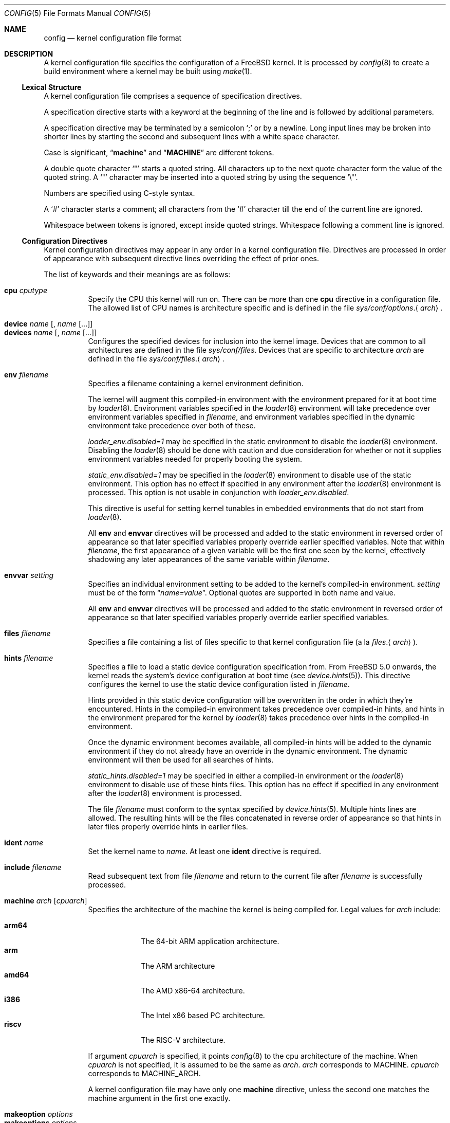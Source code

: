 .\" Copyright (c) 2003 Joseph Koshy
.\"
.\" Redistribution and use in source and binary forms, with or without
.\" modification, are permitted provided that the following conditions
.\" are met:
.\" 1. Redistributions of source code must retain the above copyright
.\"    notice, this list of conditions and the following disclaimer.
.\" 2. Redistributions in binary form must reproduce the above copyright
.\"    notice, this list of conditions and the following disclaimer in the
.\"    documentation and/or other materials provided with the distribution.
.\"
.\" THIS SOFTWARE IS PROVIDED BY THE AUTHOR AND CONTRIBUTORS ``AS IS'' AND
.\" ANY EXPRESS OR IMPLIED WARRANTIES, INCLUDING, BUT NOT LIMITED TO, THE
.\" IMPLIED WARRANTIES OF MERCHANTABILITY AND FITNESS FOR A PARTICULAR PURPOSE
.\" ARE DISCLAIMED.  IN NO EVENT SHALL THE AUTHOR OR CONTRIBUTORS BE LIABLE
.\" FOR ANY DIRECT, INDIRECT, INCIDENTAL, SPECIAL, EXEMPLARY, OR CONSEQUENTIAL
.\" DAMAGES (INCLUDING, BUT NOT LIMITED TO, PROCUREMENT OF SUBSTITUTE GOODS
.\" OR SERVICES; LOSS OF USE, DATA, OR PROFITS; OR BUSINESS INTERRUPTION)
.\" HOWEVER CAUSED AND ON ANY THEORY OF LIABILITY, WHETHER IN CONTRACT, STRICT
.\" LIABILITY, OR TORT (INCLUDING NEGLIGENCE OR OTHERWISE) ARISING IN ANY WAY
.\" OUT OF THE USE OF THIS SOFTWARE, EVEN IF ADVISED OF THE POSSIBILITY OF
.\" SUCH DAMAGE.
.\"
.\" $NQC$
.\"
.Dd October 17, 2022
.Dt CONFIG 5
.Os
.Sh NAME
.Nm config
.Nd kernel configuration file format
.Sh DESCRIPTION
A kernel configuration file specifies the configuration of a
.Fx
kernel.
It is processed by
.Xr config 8
to create a build environment where a kernel may be built using
.Xr make 1 .
.Ss Lexical Structure
A kernel configuration file comprises a sequence of specification
directives.
.Pp
A specification directive starts with a keyword at the beginning
of the line and is followed by additional parameters.
.Pp
A specification directive may be terminated by a semicolon
.Ql \&;
or by a newline.
Long input lines may be broken into shorter lines by starting the
second and subsequent lines with a white space character.
.Pp
Case is significant,
.Dq Li machine
and
.Dq Li MACHINE
are different tokens.
.Pp
A double quote character
.Ql \[dq]
starts a quoted string.
All characters up to the next quote character form the value
of the quoted string.
A
.Ql \[dq]
character may be inserted into a quoted string by
using the sequence
.Ql \e\[dq] .
.Pp
Numbers are specified using
.Tn C Ns -style
syntax.
.Pp
A
.Ql #
character starts a comment; all characters from the
.Ql #
character till the end of the current line are ignored.
.Pp
Whitespace between tokens is ignored, except inside quoted strings.
Whitespace following a comment line is ignored.
.Ss Configuration Directives
Kernel configuration directives may appear in any order
in a kernel configuration file.
Directives are processed in order of appearance with subsequent
directive lines overriding the effect of prior ones.
.Pp
The list of keywords and their meanings are as follows:
.Pp
.Bl -tag -width indent -compact
.\" -------- CPU --------
.It Ic cpu Ar cputype
Specify the CPU this kernel will run on.
There can be more than one
.Ic cpu
directive in a configuration file.
The allowed list of CPU names is architecture specific and is
defined in the file
.Pa sys/conf/options . Ns Aq Ar arch .
.\" -------- DEVICE --------
.Pp
.It Ic device Ar name Op , Ar name Op ...
.It Ic devices Ar name Op , Ar name Op ...
Configures the specified devices
for inclusion into the kernel image.
Devices that are common to all architectures are
defined in the file
.Pa sys/conf/files .
Devices that are specific to architecture
.Ar arch
are defined in the file
.Pa sys/conf/files . Ns Aq Ar arch .
.\" -------- ENV --------
.Pp
.It Ic env Ar filename
Specifies a filename containing a kernel environment definition.
.Pp
The kernel will augment this compiled-in environment with the environment
prepared for it at boot time by
.Xr loader 8 .
Environment variables specified in the
.Xr loader 8
environment will take precedence over environment variables specified in
.Ar filename ,
and environment variables specified in the dynamic environment take precedence
over both of these.
.Pp
.Va loader_env.disabled=1
may be specified in the static environment to disable the
.Xr loader 8
environment.
Disabling the
.Xr loader 8
should be done with caution and due consideration for whether or not it supplies
environment variables needed for properly booting the system.
.Pp
.Va static_env.disabled=1
may be specified in the
.Xr loader 8
environment to disable use of the static environment.
This option has no effect if specified in any environment after the
.Xr loader 8
environment is processed.
This option is not usable in conjunction with
.Va loader_env.disabled .
.Pp
This directive is useful for setting kernel tunables in
embedded environments that do not start from
.Xr loader 8 .
.Pp
All
.Ic env
and
.Ic envvar
directives will be processed and added to the static environment in reversed
order of appearance so that later specified variables properly override earlier
specified variables.
Note that within
.Ar filename ,
the first appearance of a given variable will be the first one seen by the
kernel, effectively shadowing any later appearances of the same variable within
.Ar filename .
.\" -------- ENVVAR --------
.Pp
.It Ic envvar Ar setting
Specifies an individual environment setting to be added to the kernel's
compiled-in environment.
.Ar setting
must be of the form
.Dq Va name=value .
Optional quotes are supported in both name and value.
.Pp
All
.Ic env
and
.Ic envvar
directives will be processed and added to the static environment in reversed
order of appearance so that later specified variables properly override earlier
specified variables.
.\" -------- FILES --------
.Pp
.It Ic files Ar filename
Specifies a file containing a list of files specific to that kernel
configuration file (a la
.Pa files . Ns Aq Ar arch ) .
.\" -------- HINTS --------
.Pp
.It Ic hints Ar filename
Specifies a file to load a static device configuration specification
from.
From
.Fx 5.0
onwards, the kernel reads the system's device configuration at boot
time (see
.Xr device.hints 5 ) .
This directive configures the kernel to use the static device configuration
listed in
.Ar filename .
.Pp
Hints provided in this static device configuration will be overwritten in the
order in which they're encountered.
Hints in the compiled-in environment takes precedence over compiled-in hints,
and hints in the environment prepared for the kernel by
.Xr loader 8
takes precedence over hints in the compiled-in environment.
.Pp
Once the dynamic environment becomes available, all compiled-in hints will be
added to the dynamic environment if they do not already have an override in
the dynamic environment.
The dynamic environment will then be used for all searches of hints.
.Pp
.Va static_hints.disabled=1
may be specified in either a compiled-in environment or the
.Xr loader 8
environment to disable use of these hints files.
This option has no effect if specified in any environment after the
.Xr loader 8
environment is processed.
.Pp
The file
.Ar filename
must conform to the syntax specified by
.Xr device.hints 5 .
Multiple hints lines are allowed.
The resulting hints will be the files concatenated in reverse order of
appearance so that hints in later files properly override hints in earlier
files.
.\" -------- IDENT --------
.Pp
.It Ic ident Ar name
Set the kernel name to
.Ar name .
At least one
.Ic ident
directive is required.
.\" -------- INCLUDE --------
.Pp
.It Ic include Ar filename
Read subsequent text from file
.Ar filename
and return to the current file after
.Ar filename
is successfully processed.
.\" -------- MACHINE --------
.Pp
.It Ic machine Ar arch Op Ar cpuarch
Specifies the architecture of the machine the kernel is being
compiled for.
Legal values for
.Ar arch
include:
.Pp
.Bl -tag -width ".Cm powerpc" -compact
.It Cm arm64
The 64-bit ARM application architecture.
.It Cm arm
The ARM architecture
.It Cm amd64
The AMD x86-64 architecture.
.It Cm i386
The Intel x86 based PC architecture.
.It Cm riscv
The RISC-V architecture.
.El
.Pp
If argument
.Ar cpuarch
is specified, it points
.Xr config 8
to the cpu architecture of the machine.
When
.Ar cpuarch
is not specified, it is assumed to be the same as
.Ar arch .
.Ar arch
corresponds to MACHINE.
.Ar cpuarch
corresponds to MACHINE_ARCH.
.Pp
A kernel configuration file may have only one
.Ic machine
directive, unless the second one matches the
machine argument in the first one exactly.
.\" -------- MAKEOPTION --------
.Pp
.It Ic makeoption Ar options
.It Ic makeoptions Ar options
Add
.Ar options
to the generated makefile.
.Pp
The
.Ar options
argument is a comma separated list of one or more option
specifications.
Each option specification has the form
.Pp
.D1 Ar MakeVariableName Ns Op = Ns Ar Value
.D1 Ar MakeVariableName Ns += Ns Ar Value
.Pp
and results in the appropriate
.Xr make 1
variable definition being inserted into the generated makefile.
If only the name of the
.Xr make 1
variable is specified,
.Ar value
is assumed to be the empty string.
.Pp
Example:
.Bd -literal -offset indent -compact
makeoptions MYMAKEOPTION="foo"
makeoptions MYMAKEOPTION+="bar"
makeoptions MYNULLMAKEOPTION
.Ed
.\" -------- MAXUSERS --------
.Pp
.It Ic maxusers Ar number
This optional directive is used to configure the size
of some kernel data structures.
The parameter
.Ar number
can be 0 (the default) or an integer greater than or equal to 2.
A value of 0 indicates that the kernel should configure
its data structures according to the size of available
physical memory.
If auto configuration is requested, the kernel will set
this tunable to a value between 32 and 384 for 32-bit systems,
or scale the value higher based on available memory for 64-bit
systems.
.Pp
As explained in
.Xr tuning 7 ,
this tunable can also be set at boot time using
.Xr loader 8 .
.\" -------- NOCPU --------
.Pp
.It Ic nocpu Ar cputype
Remove the specified CPU
from the list of previously selected CPUs.
This directive can be used to cancel the effect of
.Ic cpu
directives in files included using
.Ic include .
.\" -------- NODEVICE --------
.Pp
.It Ic nodevice Ar name Op , Ar name Op ...
.It Ic nodevices Ar name Op , Ar name Op ...
Remove the specified devices
from the list of previously selected devices.
This directive can be used to cancel the effects of
.Ic device
or
.Ic devices
directives in files included using
.Ic include .
.\" -------- NOMAKEOPTION --------
.Pp
.It Ic nomakeoption Ar name
.It Ic nomakeoptions Ar name
Removes previously defined
.Xr make 1
option
.Ar name
from the kernel build.
This directive can be used to cancel the effects of
.Ic makeoption
directives in files included using
.Ic include .
.\" -------- NOOPTION --------
.Pp
.It Ic nooption Ar name Op , Ar name Op ...
.It Ic nooptions Ar name Op , Ar name Op ...
Remove the specified kernel options
from the list of previously defined options.
This directive can be used to cancel the effects of
.Ic option
or
.Ic options
directives in files included using
.Ic include .
.\" -------- OPTIONS --------
.Pp
.It Ic option Ar optionspec Op , Ar optionspec Op ...
.It Ic options Ar optionspec Op , Ar optionspec Op ...
Add compile time kernel options to the kernel build.
Each option specification has the form
.Pp
.D1 Ar name Ns Op = Ns Ar value
.Pp
If
.Ar value
is not specified, it is assumed to be
.Dv NULL .
Options common to all architectures are specified in
the file
.Pa sys/conf/options .
Options specific to architecture
.Ar arch
are specified in the file
.Pa sys/conf/options . Ns Aq Ar arch .
.El
.Sh FILES
.Bl -tag -width ".Pa sys/conf/Makefile. Ns Ar arch" -compact
.It Pa sys/compile/ Ns Ar NAME
Compile directory created from a kernel configuration.
.It Pa sys/conf/Makefile . Ns Ar arch
.Pa Makefile
fragments for architecture
.Ar arch .
.It Pa sys/conf/files
Devices common to all architectures.
.It Pa sys/conf/files . Ns Ar arch
Devices for architecture
.Ar arch .
.It Pa sys/conf/options
Options common to all architectures.
.It Pa sys/conf/options . Ns Ar arch
Options for architecture
.Ar arch .
.El
.Sh SEE ALSO
.Xr kenv 1 ,
.Xr make 1 ,
.Xr device.hints 5 ,
.Xr loader.conf 5 ,
.Xr config 8 ,
.Xr kldload 8 ,
.Xr loader 8
.Rs
.%T "Building 4.4BSD Kernels with Config"
.%A "Samuel J. Leffler"
.%A "Michael J. Karels"
.Re
.Sh HISTORY
The
.Xr config 8
utility first appeared in
.Bx 4.1 ,
and was subsequently revised in
.Bx 4.4 .
.Pp
The kernel configuration mechanism changed further in
.Fx 4.0
and
.Fx 5.0 ,
moving toward an architecture supporting dynamic kernel
configuration.
